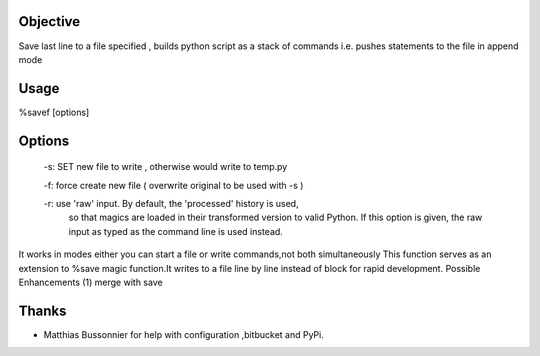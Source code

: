 Objective
=========
Save last line to a file specified , builds python script as a stack of commands
i.e. pushes statements to the file in append mode

Usage
======
%savef [options]

Options
======

 -s: SET new file to write , otherwise would write to temp.py

 -f: force create new file ( overwrite original to be used with -s )

 -r: use 'raw' input.  By default, the 'processed' history is used,
    so that magics are loaded in their transformed version to valid
    Python.  If this option is given, the raw input as typed as the
    command line is used instead.

It works in modes either you can start a file or write commands,not both simultaneously
This function serves as an extension to %save magic function.It writes to
a file line by line instead of block for rapid development.
Possible Enhancements (1) merge with save

Thanks
======
- Matthias Bussonnier for help with configuration ,bitbucket and PyPi. 
